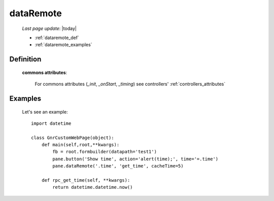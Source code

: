 .. _dataremote:

==========
dataRemote
==========
    
    *Last page update*: |today|
    
    * :ref:`dataremote_def`
    * :ref:`dataremote_examples`

.. _dataremote_def:

Definition
==========
    
    .. automethod:: gnr.web.gnrwebstruct.GnrDomSrc_dojo_11.dataRemote
    
    **commons attributes**:
    
        For commons attributes (*_init*, *_onStart*, *_timing*) see controllers' :ref:`controllers_attributes`
        
.. _dataremote_examples:

Examples
========
    
    Let's see an example::
    
        import datetime
        
        class GnrCustomWebPage(object):
            def main(self,root,**kwargs):
                fb = root.formbuilder(datapath='test1')
                pane.button('Show time', action='alert(time);', time='=.time')
                pane.dataRemote('.time', 'get_time', cacheTime=5)
                
            def rpc_get_time(self, **kwargs):
                return datetime.datetime.now()